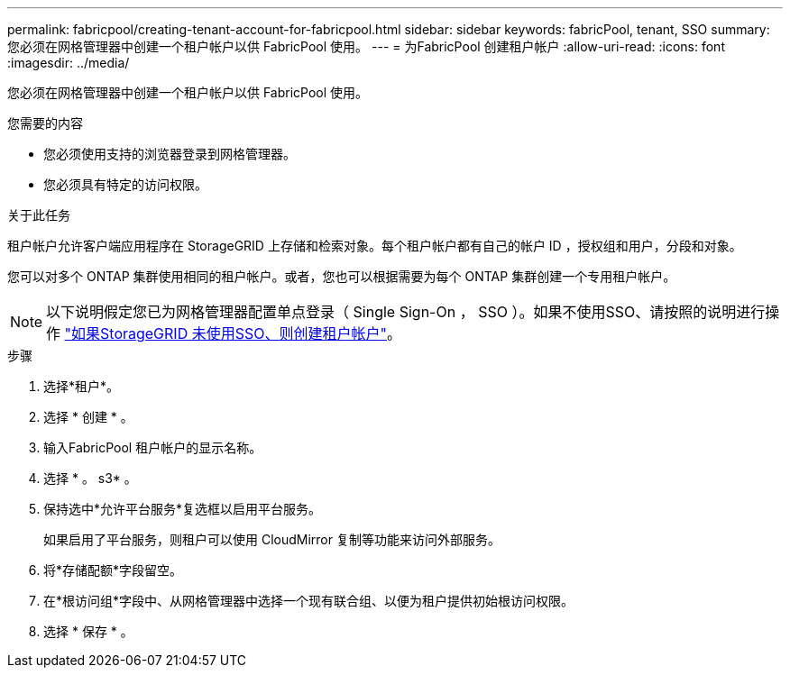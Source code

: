 ---
permalink: fabricpool/creating-tenant-account-for-fabricpool.html 
sidebar: sidebar 
keywords: fabricPool, tenant, SSO 
summary: 您必须在网格管理器中创建一个租户帐户以供 FabricPool 使用。 
---
= 为FabricPool 创建租户帐户
:allow-uri-read: 
:icons: font
:imagesdir: ../media/


[role="lead"]
您必须在网格管理器中创建一个租户帐户以供 FabricPool 使用。

.您需要的内容
* 您必须使用支持的浏览器登录到网格管理器。
* 您必须具有特定的访问权限。


.关于此任务
租户帐户允许客户端应用程序在 StorageGRID 上存储和检索对象。每个租户帐户都有自己的帐户 ID ，授权组和用户，分段和对象。

您可以对多个 ONTAP 集群使用相同的租户帐户。或者，您也可以根据需要为每个 ONTAP 集群创建一个专用租户帐户。

[NOTE]
====
以下说明假定您已为网格管理器配置单点登录（ Single Sign-On ， SSO ）。如果不使用SSO、请按照的说明进行操作 link:../admin/creating-tenant-account-if-storagegrid-is-not-using-sso.html["如果StorageGRID 未使用SSO、则创建租户帐户"]。

====
.步骤
. 选择*租户*。
. 选择 * 创建 * 。
. 输入FabricPool 租户帐户的显示名称。
. 选择 * 。 s3* 。
. 保持选中*允许平台服务*复选框以启用平台服务。
+
如果启用了平台服务，则租户可以使用 CloudMirror 复制等功能来访问外部服务。

. 将*存储配额*字段留空。
. 在*根访问组*字段中、从网格管理器中选择一个现有联合组、以便为租户提供初始根访问权限。
. 选择 * 保存 * 。

